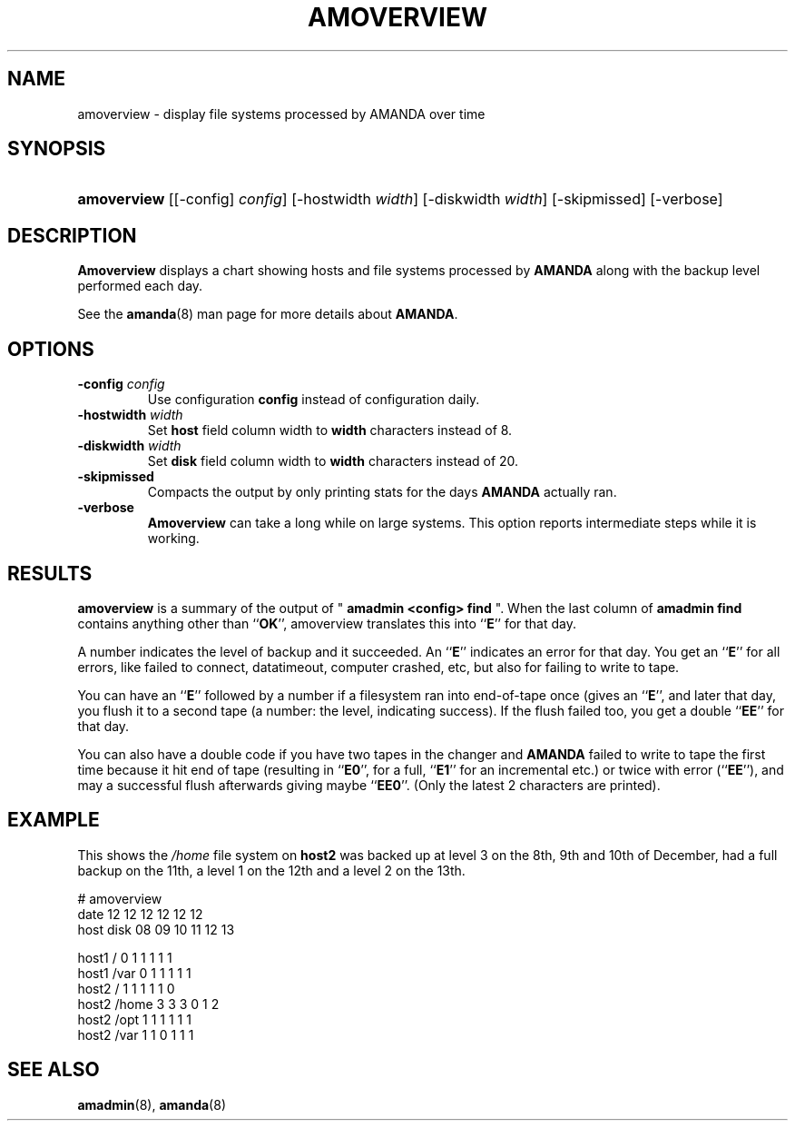.\"Generated by db2man.xsl. Don't modify this, modify the source.
.de Sh \" Subsection
.br
.if t .Sp
.ne 5
.PP
\fB\\$1\fR
.PP
..
.de Sp \" Vertical space (when we can't use .PP)
.if t .sp .5v
.if n .sp
..
.de Ip \" List item
.br
.ie \\n(.$>=3 .ne \\$3
.el .ne 3
.IP "\\$1" \\$2
..
.TH "AMOVERVIEW" 8 "" "" ""
.SH NAME
amoverview \- display file systems processed by AMANDA over time
.SH "SYNOPSIS"
.ad l
.hy 0
.HP 11
\fBamoverview\fR [[\-config]\ \fIconfig\fR] [\-hostwidth\ \fIwidth\fR] [\-diskwidth\ \fIwidth\fR] [\-skipmissed] [\-verbose]
.ad
.hy

.SH "DESCRIPTION"

.PP
\fBAmoverview\fR displays a chart showing hosts and file systems processed by \fBAMANDA\fR along with the backup level performed each day\&.

.PP
See the \fBamanda\fR(8) man page for more details about \fBAMANDA\fR\&.

.SH "OPTIONS"

.TP
\fB\-config\fR \fIconfig\fR
Use configuration \fBconfig\fR instead of configuration daily\&.

.TP
\fB\-hostwidth\fR \fIwidth\fR
Set \fBhost\fR field column width to \fBwidth\fR characters instead of 8\&.

.TP
\fB\-diskwidth\fR \fIwidth\fR
Set \fBdisk\fR field column width to \fBwidth\fR characters instead of 20\&.

.TP
\fB\-skipmissed\fR
Compacts the output by only printing stats for the days \fBAMANDA\fR actually ran\&.

.TP
\fB\-verbose\fR
\fBAmoverview\fR can take a long while on large systems\&. This option reports intermediate steps while it is working\&.

.SH "RESULTS"

.PP
\fBamoverview\fR is a summary of the output of " \fBamadmin <config> find\fR "\&. When the last column of \fBamadmin find\fR contains anything other than ``\fBOK\fR'', amoverview translates this into ``\fBE\fR'' for that day\&.

.PP
A number indicates the level of backup and it succeeded\&. An ``\fBE\fR'' indicates an error for that day\&. You get an ``\fBE\fR'' for all errors, like failed to connect, datatimeout, computer crashed, etc, but also for failing to write to tape\&.

.PP
You can have an ``\fBE\fR'' followed by a number if a filesystem ran into end\-of\-tape once (gives an ``\fBE\fR'', and later that day, you flush it to a second tape (a number: the level, indicating success)\&. If the flush failed too, you get a double ``\fBEE\fR'' for that day\&.

.PP
You can also have a double code if you have two tapes in the changer and \fBAMANDA\fR failed to write to tape the first time because it hit end of tape (resulting in ``\fBE0\fR'', for a full, ``\fBE1\fR'' for an incremental etc\&.) or twice with error (``\fBEE\fR''), and may a successful flush afterwards giving maybe ``\fBEE0\fR''\&. (Only the latest 2 characters are printed)\&.

.SH "EXAMPLE"

.PP
This shows the \fI/home\fR file system on \fBhost2\fR was backed up at level 3 on the 8th, 9th and 10th of December, had a full backup on the 11th, a level 1 on the 12th and a level 2 on the 13th\&.
.nf

# amoverview
                         date 12 12 12 12 12 12
host     disk                 08 09 10 11 12 13
 
host1    /                     0  1  1  1  1  1
host1    /var                  0  1  1  1  1  1
host2    /                     1  1  1  1  1  0
host2    /home                 3  3  3  0  1  2
host2    /opt                  1  1  1  1  1  1
host2    /var                  1  1  0  1  1  1 
.fi

.SH "SEE ALSO"

.PP
\fBamadmin\fR(8), \fBamanda\fR(8)

